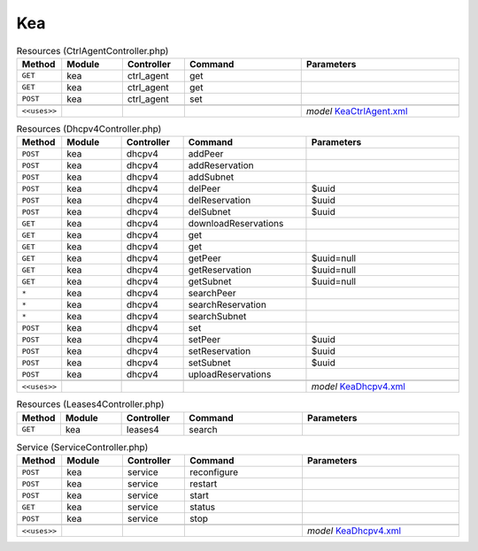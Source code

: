 Kea
~~~

.. csv-table:: Resources (CtrlAgentController.php)
   :header: "Method", "Module", "Controller", "Command", "Parameters"
   :widths: 4, 15, 15, 30, 40

    "``GET``","kea","ctrl_agent","get",""
    "``GET``","kea","ctrl_agent","get",""
    "``POST``","kea","ctrl_agent","set",""

    "``<<uses>>``", "", "", "", "*model* `KeaCtrlAgent.xml <https://github.com/yetitecnologia/core/blob/master/src/opnsense/mvc/app/models/OPNsense/Kea/KeaCtrlAgent.xml>`__"

.. csv-table:: Resources (Dhcpv4Controller.php)
   :header: "Method", "Module", "Controller", "Command", "Parameters"
   :widths: 4, 15, 15, 30, 40

    "``POST``","kea","dhcpv4","addPeer",""
    "``POST``","kea","dhcpv4","addReservation",""
    "``POST``","kea","dhcpv4","addSubnet",""
    "``POST``","kea","dhcpv4","delPeer","$uuid"
    "``POST``","kea","dhcpv4","delReservation","$uuid"
    "``POST``","kea","dhcpv4","delSubnet","$uuid"
    "``GET``","kea","dhcpv4","downloadReservations",""
    "``GET``","kea","dhcpv4","get",""
    "``GET``","kea","dhcpv4","get",""
    "``GET``","kea","dhcpv4","getPeer","$uuid=null"
    "``GET``","kea","dhcpv4","getReservation","$uuid=null"
    "``GET``","kea","dhcpv4","getSubnet","$uuid=null"
    "``*``","kea","dhcpv4","searchPeer",""
    "``*``","kea","dhcpv4","searchReservation",""
    "``*``","kea","dhcpv4","searchSubnet",""
    "``POST``","kea","dhcpv4","set",""
    "``POST``","kea","dhcpv4","setPeer","$uuid"
    "``POST``","kea","dhcpv4","setReservation","$uuid"
    "``POST``","kea","dhcpv4","setSubnet","$uuid"
    "``POST``","kea","dhcpv4","uploadReservations",""

    "``<<uses>>``", "", "", "", "*model* `KeaDhcpv4.xml <https://github.com/yetitecnologia/core/blob/master/src/opnsense/mvc/app/models/OPNsense/Kea/KeaDhcpv4.xml>`__"

.. csv-table:: Resources (Leases4Controller.php)
   :header: "Method", "Module", "Controller", "Command", "Parameters"
   :widths: 4, 15, 15, 30, 40

    "``GET``","kea","leases4","search",""

.. csv-table:: Service (ServiceController.php)
   :header: "Method", "Module", "Controller", "Command", "Parameters"
   :widths: 4, 15, 15, 30, 40

    "``POST``","kea","service","reconfigure",""
    "``POST``","kea","service","restart",""
    "``POST``","kea","service","start",""
    "``GET``","kea","service","status",""
    "``POST``","kea","service","stop",""

    "``<<uses>>``", "", "", "", "*model* `KeaDhcpv4.xml <https://github.com/yetitecnologia/core/blob/master/src/opnsense/mvc/app/models/OPNsense/Kea/KeaDhcpv4.xml>`__"
